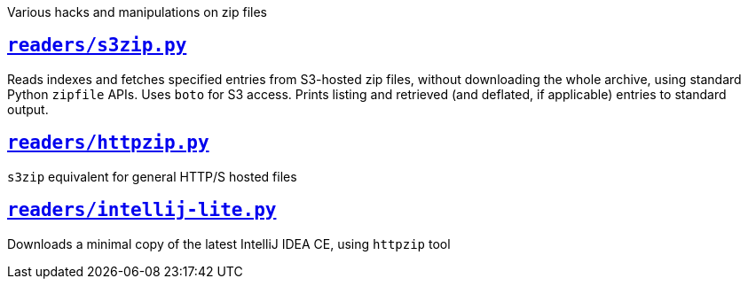 Various hacks and manipulations on zip files

== <<readers/README-s3zip#,`readers/s3zip.py`>>

Reads indexes and fetches specified entries from S3-hosted zip files, without downloading the whole archive, using standard Python `zipfile` APIs.
Uses `boto` for S3 access.
Prints listing and retrieved (and deflated, if applicable) entries to standard output.

== <<readers/README-httpzip#,`readers/httpzip.py`>>

`s3zip` equivalent for general HTTP/S hosted files

== <<readers/README-intellij-lite#,`readers/intellij-lite.py`>>

Downloads a minimal copy of the latest IntelliJ IDEA CE, using `httpzip` tool
